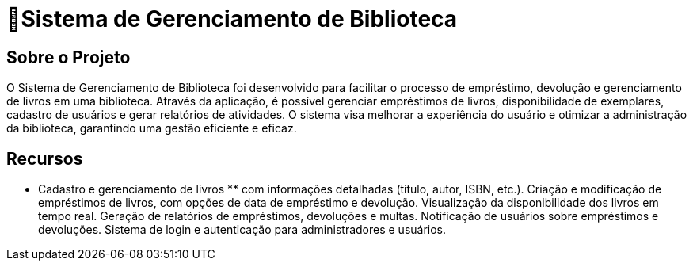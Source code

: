 #  🏫Sistema de Gerenciamento de Biblioteca 

## Sobre o Projeto

O Sistema de Gerenciamento de Biblioteca foi desenvolvido para facilitar o
processo de empréstimo, devolução e gerenciamento de livros em uma
biblioteca. Através da aplicação, é possível gerenciar empréstimos de livros,
disponibilidade de exemplares, cadastro de usuários e gerar relatórios de
atividades. O sistema visa melhorar a experiência do usuário e otimizar a
administração da biblioteca, garantindo uma gestão eficiente e eficaz.

## Recursos

 ** Cadastro e gerenciamento de livros ** com informações detalhadas
(título, autor, ISBN, etc.).
Criação e modificação de empréstimos de livros, com opções de data
de empréstimo e devolução.
Visualização da disponibilidade dos livros em tempo real.
Geração de relatórios de empréstimos, devoluções e multas.
Notificação de usuários sobre empréstimos e devoluções.
Sistema de login e autenticação para administradores e usuários.
